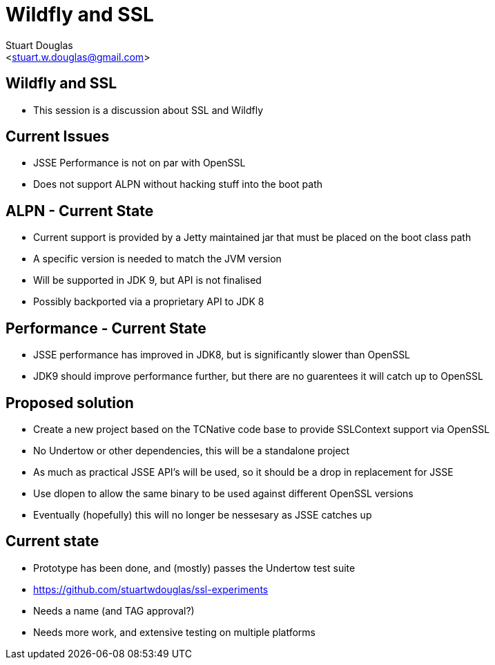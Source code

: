 Wildfly and SSL
===============
:author: Stuart Douglas
:email: <stuart.w.douglas@gmail.com>
///////////////////////
	Themes that you can choose includes:
	web-2.0, swiss, neon beamer
///////////////////////
:deckjs_theme: swiss2
///////////////////////
	Transitions that you can choose includes:
	fade, horizontal-slide, vertical-slide
///////////////////////
:deckjs_transition: horizontal-slide
///////////////////////
	AsciiDoc use `source-highlight` as default highlighter.

	Styles available for pygment highlighter:
	monokai, manni, perldoc, borland, colorful, default, murphy, vs, trac,
	tango, fruity, autumn, bw, emacs, vim, pastie, friendly, native,

	Uncomment following two lines if you want to highlight your code
	with `Pygments`.
///////////////////////
:pygments:
:pygments_style: default
///////////////////////
	Uncomment following line if you want to scroll inside slides
	with {down,up} arrow keys.
///////////////////////
//:scrollable:
///////////////////////
	Uncomment following line if you want to link css and js file
	from outside instead of embedding them into the output file.
///////////////////////
//:linkcss:
///////////////////////
	Uncomment following line if you want to count each incremental
	bullet as a new slide
///////////////////////
//:count_nested:
:customcss: slides.css

== Wildfly and SSL
 * This session is a discussion about SSL and Wildfly

== Current Issues
 * JSSE Performance is not on par with OpenSSL
 * Does not support ALPN without hacking stuff into the boot path

== ALPN - Current State
 * Current support is provided by a Jetty maintained jar that must be placed on the boot class path
 * A specific version is needed to match the JVM version
 * Will be supported in JDK 9, but API is not finalised
 * Possibly backported via a proprietary API to JDK 8

== Performance - Current State
 * JSSE performance has improved in JDK8, but is significantly slower than OpenSSL
 * JDK9 should improve performance further, but there are no guarentees it will catch up to OpenSSL

== Proposed solution
 * Create a new project based on the TCNative code base to provide SSLContext support via OpenSSL
 * No Undertow or other dependencies, this will be a standalone project
 * As much as practical JSSE API's will be used, so it should be a drop in replacement for JSSE
 * Use dlopen to allow the same binary to be used against different OpenSSL versions
 * Eventually (hopefully) this will no longer be nessesary as JSSE catches up

== Current state
 * Prototype has been done, and (mostly) passes the Undertow test suite
 * https://github.com/stuartwdouglas/ssl-experiments
 * Needs a name (and TAG approval?)
 * Needs more work, and extensive testing on multiple platforms


